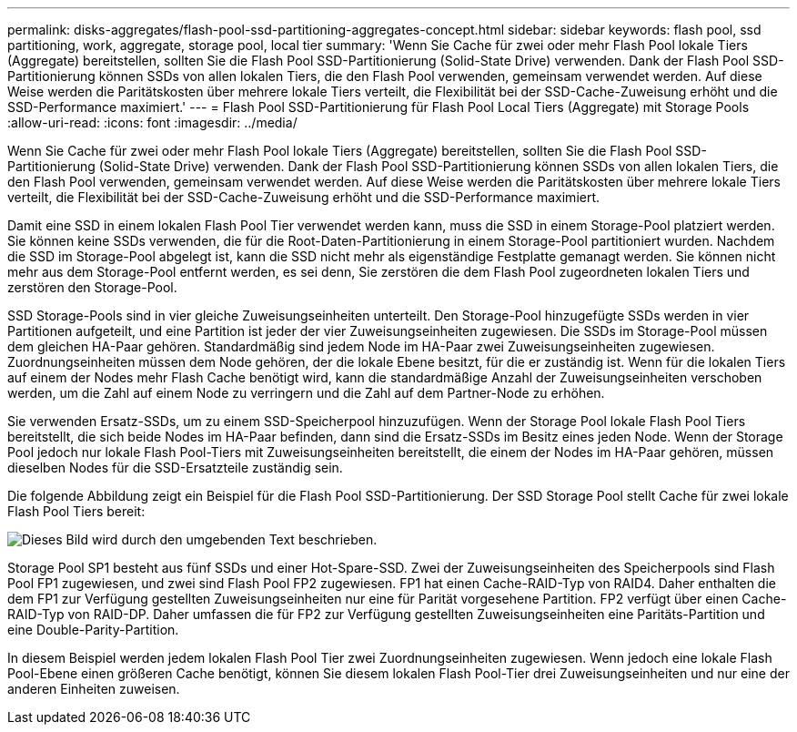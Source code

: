 ---
permalink: disks-aggregates/flash-pool-ssd-partitioning-aggregates-concept.html 
sidebar: sidebar 
keywords: flash pool, ssd partitioning, work, aggregate, storage pool, local tier 
summary: 'Wenn Sie Cache für zwei oder mehr Flash Pool lokale Tiers (Aggregate) bereitstellen, sollten Sie die Flash Pool SSD-Partitionierung (Solid-State Drive) verwenden. Dank der Flash Pool SSD-Partitionierung können SSDs von allen lokalen Tiers, die den Flash Pool verwenden, gemeinsam verwendet werden. Auf diese Weise werden die Paritätskosten über mehrere lokale Tiers verteilt, die Flexibilität bei der SSD-Cache-Zuweisung erhöht und die SSD-Performance maximiert.' 
---
= Flash Pool SSD-Partitionierung für Flash Pool Local Tiers (Aggregate) mit Storage Pools
:allow-uri-read: 
:icons: font
:imagesdir: ../media/


[role="lead"]
Wenn Sie Cache für zwei oder mehr Flash Pool lokale Tiers (Aggregate) bereitstellen, sollten Sie die Flash Pool SSD-Partitionierung (Solid-State Drive) verwenden. Dank der Flash Pool SSD-Partitionierung können SSDs von allen lokalen Tiers, die den Flash Pool verwenden, gemeinsam verwendet werden. Auf diese Weise werden die Paritätskosten über mehrere lokale Tiers verteilt, die Flexibilität bei der SSD-Cache-Zuweisung erhöht und die SSD-Performance maximiert.

Damit eine SSD in einem lokalen Flash Pool Tier verwendet werden kann, muss die SSD in einem Storage-Pool platziert werden. Sie können keine SSDs verwenden, die für die Root-Daten-Partitionierung in einem Storage-Pool partitioniert wurden. Nachdem die SSD im Storage-Pool abgelegt ist, kann die SSD nicht mehr als eigenständige Festplatte gemanagt werden. Sie können nicht mehr aus dem Storage-Pool entfernt werden, es sei denn, Sie zerstören die dem Flash Pool zugeordneten lokalen Tiers und zerstören den Storage-Pool.

SSD Storage-Pools sind in vier gleiche Zuweisungseinheiten unterteilt. Den Storage-Pool hinzugefügte SSDs werden in vier Partitionen aufgeteilt, und eine Partition ist jeder der vier Zuweisungseinheiten zugewiesen. Die SSDs im Storage-Pool müssen dem gleichen HA-Paar gehören. Standardmäßig sind jedem Node im HA-Paar zwei Zuweisungseinheiten zugewiesen. Zuordnungseinheiten müssen dem Node gehören, der die lokale Ebene besitzt, für die er zuständig ist. Wenn für die lokalen Tiers auf einem der Nodes mehr Flash Cache benötigt wird, kann die standardmäßige Anzahl der Zuweisungseinheiten verschoben werden, um die Zahl auf einem Node zu verringern und die Zahl auf dem Partner-Node zu erhöhen.

Sie verwenden Ersatz-SSDs, um zu einem SSD-Speicherpool hinzuzufügen. Wenn der Storage Pool lokale Flash Pool Tiers bereitstellt, die sich beide Nodes im HA-Paar befinden, dann sind die Ersatz-SSDs im Besitz eines jeden Node. Wenn der Storage Pool jedoch nur lokale Flash Pool-Tiers mit Zuweisungseinheiten bereitstellt, die einem der Nodes im HA-Paar gehören, müssen dieselben Nodes für die SSD-Ersatzteile zuständig sein.

Die folgende Abbildung zeigt ein Beispiel für die Flash Pool SSD-Partitionierung. Der SSD Storage Pool stellt Cache für zwei lokale Flash Pool Tiers bereit:

image::../media/shared-ssds-overview.gif[Dieses Bild wird durch den umgebenden Text beschrieben.]

Storage Pool SP1 besteht aus fünf SSDs und einer Hot-Spare-SSD. Zwei der Zuweisungseinheiten des Speicherpools sind Flash Pool FP1 zugewiesen, und zwei sind Flash Pool FP2 zugewiesen. FP1 hat einen Cache-RAID-Typ von RAID4. Daher enthalten die dem FP1 zur Verfügung gestellten Zuweisungseinheiten nur eine für Parität vorgesehene Partition. FP2 verfügt über einen Cache-RAID-Typ von RAID-DP. Daher umfassen die für FP2 zur Verfügung gestellten Zuweisungseinheiten eine Paritäts-Partition und eine Double-Parity-Partition.

In diesem Beispiel werden jedem lokalen Flash Pool Tier zwei Zuordnungseinheiten zugewiesen. Wenn jedoch eine lokale Flash Pool-Ebene einen größeren Cache benötigt, können Sie diesem lokalen Flash Pool-Tier drei Zuweisungseinheiten und nur eine der anderen Einheiten zuweisen.
